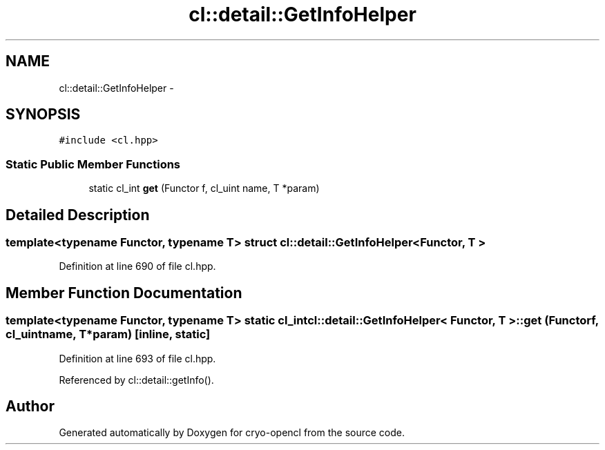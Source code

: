 .TH "cl::detail::GetInfoHelper" 3 "Mon Mar 14 2011" "cryo-opencl" \" -*- nroff -*-
.ad l
.nh
.SH NAME
cl::detail::GetInfoHelper \- 
.SH SYNOPSIS
.br
.PP
.PP
\fC#include <cl.hpp>\fP
.SS "Static Public Member Functions"

.in +1c
.ti -1c
.RI "static cl_int \fBget\fP (Functor f, cl_uint name, T *param)"
.br
.in -1c
.SH "Detailed Description"
.PP 

.SS "template<typename Functor, typename T> struct cl::detail::GetInfoHelper< Functor, T >"

.PP
Definition at line 690 of file cl.hpp.
.SH "Member Function Documentation"
.PP 
.SS "template<typename Functor, typename T> static cl_int \fBcl::detail::GetInfoHelper\fP< Functor, T >::get (Functorf, cl_uintname, T *param)\fC [inline, static]\fP"
.PP
Definition at line 693 of file cl.hpp.
.PP
Referenced by cl::detail::getInfo().

.SH "Author"
.PP 
Generated automatically by Doxygen for cryo-opencl from the source code.
